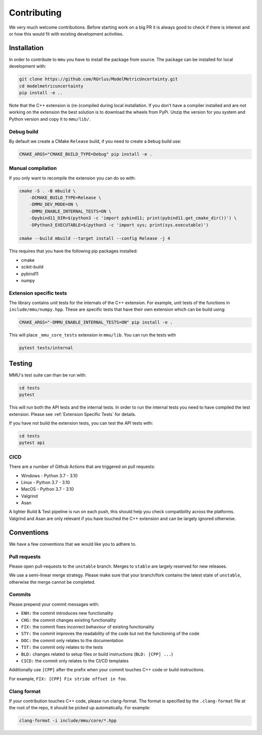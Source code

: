 Contributing
------------

We very much welcome contributions.
Before starting work on a big PR it is always good to check if there is interest
and or how this would fit with existing development activities.

Installation
************

In order to contribute to ``mmu`` you have to install the package from source.
The package can be installed for local development with:

.. code-block:: bash
    
    git clone https://github.com/RUrlus/ModelMetricUncertainty.git
    cd modelmetricuncertainty
    pip install -e ..

Note that the C++ extension is (re-)compiled during local installation.
If you don't have a compiler installed and are not working on the extension the best solution is to download the wheels from PyPi.
Unzip the version for you system and Python version and copy it to ``mmu/lib/``.

Debug build
+++++++++++

By default we create a CMake ``Release`` build, if you need to create a
``Debug`` build use:

.. code-block:: bash

   CMAKE_ARGS="CMAKE_BUILD_TYPE=Debug" pip install -e .

Manual compilation
++++++++++++++++++

If you only want to recompile the extension you can do so with:

.. code-block:: bash

    cmake -S . -B mbuild \
        -DCMAKE_BUILD_TYPE=Release \
        -DMMU_DEV_MODE=ON \
        -DMMU_ENABLE_INTERNAL_TESTS=ON \
        -Dpybind11_DIR=$(python3 -c 'import pybind11; print(pybind11.get_cmake_dir())') \
        -DPython3_EXECUTABLE=$(python3 -c 'import sys; print(sys.executable)')
    
    cmake --build mbuild --target install --config Release -j 4

This requires that you have the following pip packages installed:

* cmake
* scikit-build
* pybind11
* numpy

Extension specific tests
++++++++++++++++++++++++

The library contains unit tests for the internals of the C++ extension.
For example, unit tests of the functions in ``include/mmu/numpy.hpp``.
These are specific tests that have their own extension which can be build using:

.. code-block:: bash

   CMAKE_ARGS="-DMMU_ENABLE_INTERNAL_TESTS=ON" pip install -e .

This will place ``_mmu_core_tests`` extension in ``mmu/lib``.
You can run the tests with

.. code-block:: bash

   pytest tests/internal

Testing
*******

MMU's test suite can than be run with:
 
.. code-block:: bash

   cd tests
   pytest 

This will run both the API tests and the internal tests.
In order to run the internal tests you need to have compiled the test extension.
Please see :ref:`Extension Specific Tests` for details.

If you have not build the extension tests, you can test the API tests with:

.. code-block:: bash

   cd tests
   pytest api

CICD
++++

There are a number of Github Actions that are triggered on pull requests:

- Windows - Python 3.7 - 3.10
- Linux - Python 3.7 - 3.10
- MacOS - Python 3.7 - 3.10
- Valgrind
- Asan

A lighter Build & Test pipeline is run on each push, this should help you check
compatibility across the platforms.
Valgrind and Asan are only relevant if you have touched the C++ extension and
can be largely ignored otherwise.

Conventions
***********

We have a few conventions that we would like you to adhere to.

Pull requests
+++++++++++++

Please open pull-requests to the ``unstable`` branch.
Merges to ``stable`` are largely reserved for new releases.

We use a semi-linear merge strategy.
Please make sure that your branch/fork contains the latest state of ``unstable``, otherwise the merge cannot be completed.

Commits
+++++++

Please prepend your commit messages with:

* ``ENH:`` the commit introduces new functionality
* ``CHG:`` the commit changes existing functionality
* ``FIX:`` the commit fixes incorrect behaviour of existing functionality
* ``STY:`` the commit improves the readability of the code but not the functioning of the code
* ``DOC:`` the commit only relates to the documentation
* ``TST:`` the commit only relates to the tests
* ``BLD:`` changes related to setup files or build instructions (``BLD: [CPP] ...``)
* ``CICD:`` the commit only relates to the CI/CD templates

Additionally use ``[CPP]`` after the prefix when your commit touches C++ code or build instructions.

For example, ``FIX: [CPP] Fix stride offset in foo``.

Clang format
++++++++++++

If your contribution touches C++ code, please run clang-format.
The format is specified by the ``.clang-format`` file at the root of the repo, it should be picked up automatically.
For example:

.. code-block::

   clang-format -i include/mmu/core/*.hpp

.. _pybind11: https://pybind11.readthedocs.io/en/stable/#
.. _scikit-build: https://scikit-build.readthedocs.io/en/latest/index.html
